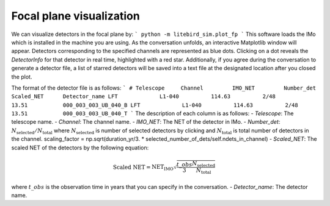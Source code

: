 .. _plot_fp:

Focal plane visualization
===========

We can visualize detectors in the focal plane by:
```
python -m litebird_sim.plot_fp
```
This software loads the IMo which is installed in the machine you are using.
As the conversation unfolds, an interactive Matplotlib window will appear.
Detectors corresponding to the specified channels are represented as blue dots.
Clicking on a dot reveals the `DetectorInfo` for that detector in real time, highlighted with a red star.
Additionally, if you agree during the conversation to generate a detector file,
a list of starred detectors will be saved into a text file at the designated location after you closed the plot.

The format of the detector file is as follows:
```
# Telescope     Channel         IMO_NET         Number_det      Scaled_NET      Detector_name
LFT		L1-040		114.63		2/48		13.51		000_003_003_UB_040_B
LFT		L1-040		114.63		2/48		13.51		000_003_003_UB_040_T
```
The description of each column is as follows:
- `Telescope`: The telescope name.
- `Channel`: The channel name.
- `IMO_NET`: The NET of the detector in IMo.
- `Number_det`: :math:`N_{\text{selected}}/N_{\text{total}}` where :math:`N_{\text{selected}}` is number of selected detectors by clicking and :math:`N_{\text{total}}` is total number of detectors in the channel.
scaling_factor = np.sqrt(duration_yr/3. * selected_number_of_dets/self.ndets_in_channel)
- `Scaled_NET`: The scaled NET of the detectors by the following equation:
  .. math::
    \text{Scaled NET} = \text{NET_{IMO}} \sqrt{\frac{t\_obs}{3} \frac{N_{\text{selected}}}{N_{\text{total}}}}
where :math:`t\_obs` is the observation time in years that you can specify in the conversation.
- `Detector_name`: The detector name.

